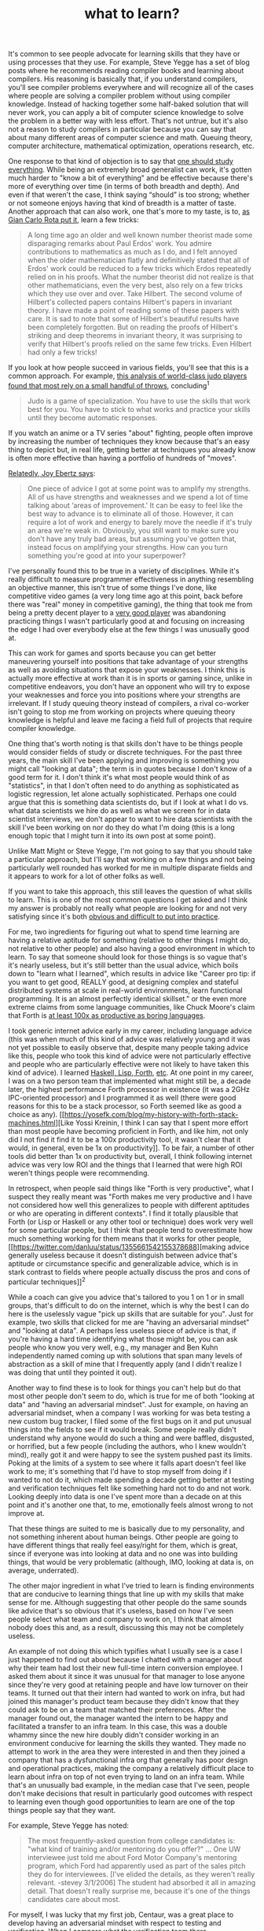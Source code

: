 :PROPERTIES:
:ID:       51e42738-a998-4a62-8e38-5b74ff1d71f2
:END:
#+TITLE: what to learn?
#+hugo_lastmod: Time-stamp: <2022-05-22 21:20:14 wferreir>
#+hugo_tags: knowledge advices bookmark

It's common to see people advocate for learning skills that they have or
using processes that they use. For example, Steve Yegge has a set of
blog posts where he recommends reading compiler books and learning about
compilers. His reasoning is basically that, if you understand compilers,
you'll see compiler problems everywhere and will recognize all of the
cases where people are solving a compiler problem without using compiler
knowledge. Instead of hacking together some half-baked solution that
will never work, you can apply a bit of computer science knowledge to
solve the problem in a better way with less effort. That's not untrue,
but it's also not a reason to study compilers in particular because you
can say that about many different areas of computer science and math.
Queuing theory, computer architecture, mathematical optimization,
operations research, etc.

One response to that kind of objection is to say that
[[https://twitter.com/danluu/status/899141882760110081][one should study
everything]]. While being an extremely broad generalist can work, it's
gotten much harder to "know a bit of everything" and be effective
because there's more of everything over time (in terms of both breadth
and depth). And even if that weren't the case, I think saying “should”
is too strong; whether or not someone enjoys having that kind of breadth
is a matter of taste. Another approach that can also work, one that's
more to my taste, is to,
[[https://alumni.media.mit.edu/~cahn/life/gian-carlo-rota-10-lessons.html][as
Gian Carlo Rota put it]], learn a few tricks:

#+begin_quote
A long time ago an older and well known number theorist made some
disparaging remarks about Paul Erdos' work. You admire contributions to
mathematics as much as I do, and I felt annoyed when the older
mathematician flatly and definitively stated that all of Erdos' work
could be reduced to a few tricks which Erdos repeatedly relied on in his
proofs. What the number theorist did not realize is that other
mathematicians, even the very best, also rely on a few tricks which they
use over and over. Take Hilbert. The second volume of Hilbert's
collected papers contains Hilbert's papers in invariant theory. I have
made a point of reading some of these papers with care. It is sad to
note that some of Hilbert's beautiful results have been completely
forgotten. But on reading the proofs of Hilbert's striking and deep
theorems in invariant theory, it was surprising to verify that Hilbert's
proofs relied on the same few tricks. Even Hilbert had only a few
tricks!

#+end_quote

If you look at how people succeed in various fields, you'll see that
this is a common approach. For example,
[[https://judoinfo.com/weers1/][this analysis of world-class judo
players found that most rely on a small handful of throws]],
concluding^1

#+begin_quote
Judo is a game of specialization. You have to use the skills that work
best for you. You have to stick to what works and practice your skills
until they become automatic responses.

#+end_quote

If you watch an anime or a TV series "about" fighting, people often
improve by increasing the number of techniques they know because that's
an easy thing to depict but, in real life, getting better at techniques
you already know is often more effective than having a portfolio of
hundreds of "moves".

[[https://staffeng.com/stories/joy-ebertz][Relatedly, Joy Ebertz says]]:

#+begin_quote
One piece of advice I got at some point was to amplify my strengths. All
of us have strengths and weaknesses and we spend a lot of time talking
about ‘areas of improvement.' It can be easy to feel like the best way
to advance is to eliminate all of those. However, it can require a lot
of work and energy to barely move the needle if it's truly an area we're
weak in. Obviously, you still want to make sure you don't have any truly
bad areas, but assuming you've gotten that, instead focus on amplifying
your strengths. How can you turn something you're good at into your
superpower?

#+end_quote

I've personally found this to be true in a variety of disciplines. While
it's really difficult to measure programmer effectiveness in anything
resembling an objective manner, this isn't true of some things I've
done, like competitive video games (a very long time ago at this point,
back before there was "real" money in competitive gaming), the thing
that took me from being a pretty decent player to a
[[/look-stupid/#fn:B][very good player]] was abandoning practicing
things I wasn't particularly good at and focusing on increasing the edge
I had over everybody else at the few things I was unusually good at.

This can work for games and sports because you can get better
maneuvering yourself into positions that take advantage of your
strengths as well as avoiding situations that expose your weaknesses. I
think this is actually more effective at work than it is in sports or
gaming since, unlike in competitive endeavors, you don't have an
opponent who will try to expose your weaknesses and force you into
positions where your strengths are irrelevant. If I study queuing theory
instead of compilers, a rival co-worker isn't going to stop me from
working on projects where queuing theory knowledge is helpful and leave
me facing a field full of projects that require compiler knowledge.

One thing that's worth noting is that skills don't have to be things
people would consider fields of study or discrete techniques. For the
past three years, the main skill I've been applying and improving is
something you might call "looking at data"; the term is in quotes
because I don't know of a good term for it. I don't think it's what most
people would think of as "statistics", in that I don't often need to do
anything as sophisticated as logistic regression, let alone actually
sophisticated. Perhaps one could argue that this is something data
scientists do, but if I look at what I do vs. what data scientists we
hire do as well as what we screen for in data scientist interviews, we
don't appear to want to hire data scientists with the skill I've been
working on nor do they do what I'm doing (this is a long enough topic
that I might turn it into its own post at some point).

Unlike Matt Might or Steve Yegge, I'm not going to say that you should
take a particular approach, but I'll say that working on a few things
and not being particularly well rounded has worked for me in multiple
disparate fields and it appears to work for a lot of other folks as
well.

If you want to take this approach, this still leaves the question of
what skills to learn. This is one of the most common questions I get
asked and I think my answer is probably not really what people are
looking for and not very satisfying since it's both
[[https://twitter.com/danluu/status/1428445465662603272][obvious and
difficult to put into practice]].

For me, two ingredients for figuring out what to spend time learning are
having a relative aptitude for something (relative to other things I
might do, not relative to other people) and also having a good
environment in which to learn. To say that someone should look for those
things is so vague that's it's nearly useless, but it's still better
than the usual advice, which boils down to "learn what I learned", which
results in advice like "Career pro tip: if you want to get good, REALLY
good, at designing complex and stateful distributed systems at scale in
real-world environments, learn functional programming. It is an almost
perfectly identical skillset." or the even more extreme claims from some
language communities, like Chuck Moore's claim that Forth is
[[/boring-languages/][at least 100x as productive as boring languages]].

I took generic internet advice early in my career, including language
advice (this was when much of this kind of advice was relatively young
and it was not yet possible to easily observe that, despite many people
taking advice like this, people who took this kind of advice were not
particularly effective and people who are particularly effective were
not likely to have taken this kind of advice). I learned
[[https://twitter.com/sc13ts/status/1448003352655060997][Haskell, Lisp,
Forth]],
[[https://malisper.me/there-is-more-to-programming-than-programming-languages/][etc]].
At one point in my career, I was on a two person team that implemented
what might still be, a decade later, the highest performance Forth
processor in existence (it was a 2GHz IPC-oriented processor) and I
programmed it as well (there were good reasons for this to be a stack
processor, so Forth seemed like as good a choice as any).
[[https://yosefk.com/blog/my-history-with-forth-stack-machines.html][Like
Yossi Kreinin, I think I can say that I spent more effort than most
people have becoming proficient in Forth, and like him, not only did I
not find it find it to be a 100x productivity tool, it wasn't clear that
it would, in general, even be 1x on productivity]]. To be fair, a number
of other tools did better than 1x on productivity but, overall, I think
following internet advice was very low ROI and the things that I learned
that were high ROI weren't things people were recommending.

In retrospect, when people said things like "Forth is very productive",
what I suspect they really meant was "Forth makes me very productive and
I have not considered how well this generalizes to people with different
aptitudes or who are operating in different contexts". I find it totally
plausible that Forth (or Lisp or Haskell or any other tool or technique)
does work very well for some particular people, but I think that people
tend to overestimate how much something working for them means that it
works for other people,
[[https://twitter.com/danluu/status/1355661542155378688][making advice
generally useless because it doesn't distinguish between advice that's
aptitude or circumstance specific and generalizable advice, which is in
stark contrast to fields where people actually discuss the pros and cons
of particular techniques]]^2

While a coach can give you advice that's tailored to you 1 on 1 or in
small groups, that's difficult to do on the internet, which is why the
best I can do here is the uselessly vague "pick up skills that are
suitable for you". Just for example, two skills that clicked for me are
"having an adversarial mindset" and "looking at data". A perhaps less
useless piece of advice is that, if you're having a hard time
identifying what those might be, you can ask people who know you very
well, e.g., my manager and Ben Kuhn independently named coming up with
solutions that span many levels of abstraction as a skill of mine that I
frequently apply (and I didn't realize I was doing that until they
pointed it out).

Another way to find these is to look for things you can't help but do
that most other people don't seem to do, which is true for me of both
"looking at data" and "having an adversarial mindset". Just for example,
on having an adversarial mindset, when a company I was working for was
beta testing a new custom bug tracker, I filed some of the first bugs on
it and put unusual things into the fields to see if it would break. Some
people really didn't understand why anyone would do such a thing and
were baffled, disgusted, or horrified, but a few people (including the
authors, who I knew wouldn't mind), really got it and were happy to see
the system pushed past its limits. Poking at the limits of a system to
see where it falls apart doesn't feel like work to me; it's something
that I'd have to stop myself from doing if I wanted to not do it, which
made spending a decade getting better at testing and verification
techniques felt like something hard not to do and not work. Looking
deeply into data is one I've spent more than a decade on at this point
and it's another one that, to me, emotionally feels almost wrong to not
improve at.

That these things are suited to me is basically due to my personality,
and not something inherent about human beings. Other people are going to
have different things that really feel easy/right for them, which is
great, since if everyone was into looking at data and no one was into
building things, that would be very problematic (although, IMO, looking
at data is, on average, underrated).

The other major ingredient in what I've tried to learn is finding
environments that are conducive to learning things that line up with my
skills that make sense for me. Although suggesting that other people do
the same sounds like advice that's so obvious that it's useless, based
on how I've seen people select what team and company to work on, I think
that almost nobody does this and, as a result, discussing this may not
be completely useless.

An example of not doing this which typifies what I usually see is a case
I just happened to find out about because I chatted with a manager about
why their team had lost their new full-time intern conversion employee.
I asked them about it since it was unusual for that manager to lose
anyone since they're very good at retaining people and have low turnover
on their teams. It turned out that their intern had wanted to work on
infra, but had joined this manager's product team because they didn't
know that they could ask to be on a team that matched their preferences.
After the manager found out, the manager wanted the intern to be happy
and facilitated a transfer to an infra team. In this case, this was a
double whammy since the new hire doubly didn't consider working in an
environment conducive for learning the skills they wanted. They made no
attempt to work in the area they were interested in and then they joined
a company that has a dysfunctional infra org that generally has poor
design and operational practices, making the company a relatively
difficult place to learn about infra on top of not even trying to land
on an infra team. While that's an unusually bad example, in the median
case that I've seen, people don't make decisions that result in
particularly good outcomes with respect to learning even though good
opportunities to learn are one of the top things people say that they
want.

For example, Steve Yegge has noted:

#+begin_quote
The most frequently-asked question from college candidates is: "what
kind of training and/or mentoring do you offer?" ... One UW interviewee
just told me about Ford Motor Company's mentoring program, which Ford
had apparently used as part of the sales pitch they do for interviewees.
[I've elided the details, as they weren't really relevant. -stevey
3/1/2006] The student had absorbed it all in amazing detail. That
doesn't really surprise me, because it's one of the things candidates
care about most.

#+end_quote

For myself, I was lucky that my first job, Centaur, was a great place to
develop having an adversarial mindset with respect to testing and
verification. When I compare what the verification team there
accomplished, it's comparable to peer projects at other companies that
employed much larger teams to do very similar things with similar or
worse effectiveness, implying that the team was highly productive, which
made that a really good place to learn.

Moreover, I don't think I could've learned as quickly on my own or by
trying to follow advice from books or the internet. I think that
[[/hardware-unforgiving/][people who are really good at something have
too many bits of information in their head about how to do it for that
information to really be compressible into a book, let alone a blog
post]]. In sports, good coaches are able to convey that kind of
information over time, but I don't know of anything similar for
programming, so I think the best thing available for learning rate is to
find an environment that's full of experts^3

For "looking at data", while I got a lot better at it from working on
that skill in environments where people weren't really taking data
seriously, the rate of improvement during the past few years, where I'm
in an environment where I can toss ideas back and forth with people who
are very good at understanding the limitations of what data can tell you
as well as good at informing data analysis with deep domain knowledge,
has been much higher. I'd say that I improved more at this in each
individual year at my current job than I did in the decade prior to my
current job.

One thing to perhaps note is that the environment, how you spend your
day-to-day, is inherently local. My current employer is probably the
least data driven of the three large tech companies I've worked for, but
my vicinity is a great place to get better at looking at data because I
spend a relatively large fraction of my time working with people who are
great with data, like Rebecca Isaacs, and a relatively small fraction of
the time working with people who don't take data seriously.

This post has discussed some strategies with an eye towards why they can
be valuable, but I have to admit that my motivation for learning from
experts wasn't to create value. It's more that I find learning to be fun
and there are some areas where I'm motivated enough to apply the skills
regardless of the environment, and learning from experts is such a great
opportunity to have fun that it's hard to resist. Doing this for a
couple of decades has turned out to be useful, but that's not something
I knew would happen for quite a while (and I had no idea that this would
effectively transfer to a new industry until I changed from hardware to
software).

A lot of career advice I see is oriented towards career or success or
growth. That kind of advice often tells people to have a long-term goal
or strategy in mind. It will often have some argument that's along the
lines of "a random walk will only move you sqrt(n) in some direction
whereas a directed walk will move you n in some direction". I don't
think that's wrong, but I think that, for many people, that advice
implicitly underestimates the difficulty of finding an area that's
suited to you^4, which I've basically
[[https://twitter.com/jeanqasaur/status/1074528356324892672][done by
trial and error]].

*** Appendix: parts of the problem this post doesn't discuss in detail
:PROPERTIES:
:CUSTOM_ID: appendix-parts-of-the-problem-this-post-doesn-t-discuss-in-detail
:END:
One major topic not discussed is how to balance what "level" of skill to
work on, which could be something high level, like "looking at data", to
something lower level, like "Bayesian multilevel models", to something
even lower level, like "typing speed". That's a large enough topic that
it deserves its own post that I'd expect to be longer than this one but,
for now,
[[/productivity-velocity/#appendix-one-way-to-think-about-what-to-improve][here's
a comment from Gary Bernhardt about something related that I believe
also applies to this topic]].

Another major topic that's not discussed here is picking skills that are
relatively likely to be applicable. It's a little too naive to just say
that someone should think about learning skills they have an aptitude
for without thinking about applicability.

But while it's pretty easy to pick out skills where it's very difficult
to either have an impact on the world or make a decent amount of money
or achieve whatever goal you might want to achieve, like "basketball" or
"boxing", it's harder to pick between plausible skills, like computer
architecture vs. PL.

But I think semi-reasonable sounding skills are likely enough to be high
return if they're a good fit for someone that trial and error among
semi-reasonable sounding skills is fine, although it probably helps
[[/productivity-velocity/][to be able to try things out quickly]]

*** Appendix: related posts
:PROPERTIES:
:CUSTOM_ID: appendix-related-posts
:END:
- Ben Kuhn on, in some sense,
  [[https://www.benkuhn.net/conviction/][what it's like to really learn
  something]]
- Holden Karnofsky on
  [[https://80000hours.org/podcast/episodes/holden-karnofsky-building-aptitudes-kicking-ass/][having
  an aptitude-first approach to careers instead of a career-path-first
  approach]], which is sort of analogous to thinking about cross cutting
  skills like "looking at data" or "having an adversarial mindset" and
  not just thinking about skills like "compilers" or "queuing theory"
- Peter Drucker on
  [[https://www.csub.edu/~ecarter2/CSUB.MKTG%20490%20F10/DRUCKER%20HBR%20Managing%20Oneself.pdf][how
  to understand one's strengths and weaknesses and do work that
  compatible with ones own inclinations]]
- Alexy Guzey on [[https://guzey.com/advice/][the effectiveness of
  advice]]
- Edward Kmett with
  [[https://www.youtube.com/watch?v=Z8KcCU-p8QA][another perspective on
  how to think about learning]]
- Patrick Collison [[https://patrickcollison.com/advice][on how to
  maximize useful learning and find what you'll enjoy]]

Thanks to Ben Kuhn, Alexey Guzey, Marek Majkowski, Nick
Bergson-Shilcock, @bekindtopeople2, Aaron Levin, Milosz Danczak, Anja
Boskovic, John Doty, Justin Blank, Mark Hansen, "wl", and Jamie Brandon
for comments/corrections/discussion.

--------------

1. This is an old analysis. If you were to do one today, you'd see a
   different mix of throws, but it's still the case that you see
   specialists having a lot of success, e.g., Riner with osoto gari

2. To be fair to blanket, context free, advice, to learn a particular
   topic, functional programming really clicked for me and I could
   imagine that, if that style of thinking wasn't already natural for me
   (as a result of coming from a hardware background), the advice that
   one should learn functional programming because it will change how
   you think about problems might've been useful for me, but on the
   other hand, that means that the advice could've just as easily been
   to learn hardware engineering.

3. I don't have a large enough sample nor have I polled enough people to
   have high confidence that this works as a general algorithm but, for
   finding groups of world-class experts, what's worked for me is
   finding excellent managers. The two teams I worked on with the
   highest density of world-class experts have been teams under really
   great management. I have a higher bar for excellent management than
   most people and, from having talked to many people about this, almost
   no one I've talked to has worked for or even knows a manager as good
   as one I would consider to be excellent (and, general, both the
   person I'm talking to agrees with me on this, indicating that it's
   not the case that they have a manager who's excellent in dimensions I
   don't care about and vice versa); from discussions about this, I
   would guess that a manager I think of as excellent is at least
   99.9%-ile. How to find such a manager is a long discussion that I
   might turn into another post.

   Anyway, despite having a pretty small sample on this, I think the
   mechanism for this is plausible, in that the excellent managers I
   know have very high retention as well as a huge queue of people who
   want to work for them, making it relatively easy for them to hire and
   retain people with world-class expertise since [[/hiring-lemons/][the
   rest of the landscape is so bleak]].

   A more typical strategy, one that I don't think generally works and
   also didn't work great for me when I tried it is to work on the most
   interesting sounding and/or hardest problems around. While I did work
   with some really great people while trying to
   [[https://www.benkuhn.net/hard/][work on interesting / hard
   problems]], including one of the best engineers I've ever worked
   with, I don't think that worked nearly as well as looking for good
   management w.r.t. working with people I really want to learn from. I
   believe the general problem with this algorithm is the same problem
   with going to work in video games because video games are cool and/or
   interesting. The fact that so many people want to work on exciting
   sounding problems leads to dysfunctional environments that can
   persist indefinitely.

   In one case, I was on a team that had 100% turnover in nine months
   and it would've been six if it hadn't taken so long for one person to
   find a team to transfer to. In the median case, my cohort (people who
   joined around when I joined, ish) had about 50% YoY turnover and I
   think that people had pretty good reasons for leaving. Not only is
   this kind of turnover a sign that the environment is often a pretty
   unhappy one, these kinds of environments often differentially cause
   people who I'd want to work with and/or learn from to leave. For
   example, on the team I was on where the TL didn't believe in using
   version control, automated testing, or pipelined designs, I worked
   with Ikhwan Lee, who was great. Of course, Ikhwan left pretty quickly
   while the TL stayed and is still there six years later.

4. Something I've seen many times among my acquaintances is that people
   will pick a direction before they have any idea whether or not it's
   suitable for them. Often, after quite some time (more than a decade
   in some cases), they'll realize that they're actually deeply unhappy
   with the direction they've gone, sometimes because it doesn't match
   their temperament, and sometimes because it's something they're
   actually bad at. In any case, wandering around randomly and finding
   yourself sqrt(n) down a path you're happy with doesn't seem so bad
   compared to having made it n down a path you're unhappy with.
